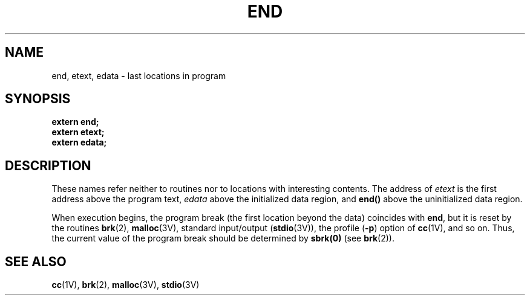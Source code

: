 .\" @(#)end.3 1.1 92/07/30 SMI; from UCB 4.3 BSD and S5
.TH END 3  "30 January 1988"
.SH NAME
end, etext, edata \- last locations in program
.SH SYNOPSIS
.nf
.B extern end;
.B extern etext;
.B extern edata;
.fi
.IX  "last locations in program"
.IX  "end locations in program"
.IX  "end location"  ""  "\fLend()\fP \(em end of program"
.IX  "etext location"  ""  "\fLetext()\fP \(em end of program text"
.IX  "edata location"  ""  "\fLedata()\fP \(em end of program data"
.SH DESCRIPTION
.LP
These names refer neither to routines nor to locations with interesting
contents.  The address of
.I etext
is the first address above the program text,
.I edata
above the initialized data region, and
.B end(\|)
above the uninitialized data region.
.LP
When execution begins, the program break (the first location beyond the data)
coincides with
.BR end ,
but it is reset by the routines
.BR brk (2),
.BR malloc (3V),
standard input/output
.RB ( stdio (3V)),
the profile
.RB ( \-p )
option of
.BR cc (1V),
and so on.
Thus, the current value of the program break
should be determined by
.B sbrk(0)
(see
.BR brk (2)).
.SH "SEE ALSO"
.BR cc (1V),
.BR brk (2),
.BR malloc (3V),
.BR stdio (3V)
